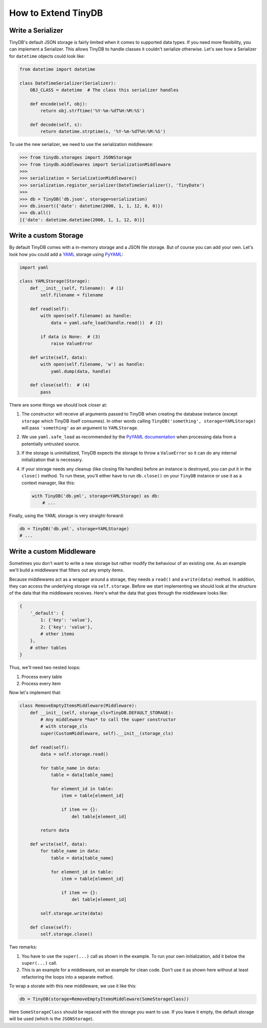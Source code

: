 How to Extend TinyDB
====================

Write a Serializer
------------------

TinyDB's default JSON storage is fairly limited when it comes to supported data
types. If you need more flexibility, you can implement a Serializer. This allows
TinyDB to handle classes it couldn't serialize otherwise. Let's see how a
Serializer for ``datetime`` objects could look like:

.. code-block:: python

    from datetime import datetime

    class DateTimeSerializer(Serializer):
        OBJ_CLASS = datetime  # The class this serializer handles

        def encode(self, obj):
            return obj.strftime('%Y-%m-%dT%H:%M:%S')

        def decode(self, s):
            return datetime.strptime(s, '%Y-%m-%dT%H:%M:%S')

To use the new serializer, we need to use the serialization middleware:

.. code-block:: python

    >>> from tinydb.storages import JSONStorage
    >>> from tinydb.middlewares import SerializationMiddleware
    >>>
    >>> serialization = SerializationMiddleware()
    >>> serialization.register_serializer(DateTimeSerializer(), 'TinyDate')
    >>>
    >>> db = TinyDB('db.json', storage=serialization)
    >>> db.insert({'date': datetime(2000, 1, 1, 12, 0, 0)})
    >>> db.all()
    [{'date': datetime.datetime(2000, 1, 1, 12, 0)}]

Write a custom Storage
----------------------

By default TinyDB comes with a in-memory storage and a JSON file storage. But
of course you can add your own. Let's look how you could add a
`YAML <http://yaml.org/>`_ storage using `PyYAML <http://pyyaml.org/wiki/PyYAML>`_:

.. code-block:: python

    import yaml

    class YAMLStorage(Storage):
        def __init__(self, filename):  # (1)
            self.filename = filename

        def read(self):
            with open(self.filename) as handle:
                data = yaml.safe_load(handle.read())  # (2)

            if data is None:  # (3)
                raise ValueError

        def write(self, data):
            with open(self.filename, 'w') as handle:
                yaml.dump(data, handle)

        def close(self):  # (4)
            pass

There are some things we should look closer at:

1. The constructor will receive all arguments passed to TinyDB when creating
   the database instance (except ``storage`` which TinyDB itself consumes).
   In other words calling ``TinyDB('something', storage=YAMLStorage)`` will
   pass ``'something'`` as an argument to ``YAMLStorage``.
2. We use ``yaml.safe_load`` as recommended by the
   `PyYAML documentation <http://pyyaml.org/wiki/PyYAMLDocumentation#LoadingYAML>`_
   when processing data from a potentially untrusted source.
3. If the storage is uninitialized, TinyDB expects the storage to throw a
   ``ValueError`` so it can do any internal initialization that is necessary.
4. If your storage needs any cleanup (like closing file handles) before an
   instance is destroyed, you can put it in the ``close()`` method. To run
   these, you'll either have to run ``db.close()`` on your ``TinyDB`` instance
   or use it as a context manager, like this:

   .. code-block:: python

        with TinyDB('db.yml', storage=YAMLStorage) as db:
            # ...

Finally, using the YAML storage is very straight-forward:

.. code-block:: python

    db = TinyDB('db.yml', storage=YAMLStorage)
    # ...


Write a custom Middleware
-------------------------

Sometimes you don't want to write a new storage but rather modify the behaviour
of an existing one. As an example we'll build a middleware that filters out
any empty items.

Because middlewares act as a wrapper around a storage, they needs a ``read()``
and a ``write(data)`` method. In addition, they can access the underlying storage
via ``self.storage``. Before we start implementing we should look at the structure
of the data that the middleware receives. Here's what the data that goes through
the middleware looks like:

.. code-block:: python

    {
        '_default': {
            1: {'key': 'value'},
            2: {'key': 'value'},
            # other items
        },
        # other tables
    }

Thus, we'll need two nested loops:

1. Process every table
2. Process every item

Now let's implement that:

.. code-block:: python

    class RemoveEmptyItemsMiddleware(Middleware):
        def __init__(self, storage_cls=TinyDB.DEFAULT_STORAGE):
            # Any middleware *has* to call the super constructor
            # with storage_cls
            super(CustomMiddleware, self).__init__(storage_cls)

        def read(self):
            data = self.storage.read()

            for table_name in data:
                table = data[table_name]

                for element_id in table:
                    item = table[element_id]

                    if item == {}:
                        del table[element_id]

            return data

        def write(self, data):
            for table_name in data:
                table = data[table_name]

                for element_id in table:
                    item = table[element_id]

                    if item == {}:
                        del table[element_id]

            self.storage.write(data)

        def close(self):
            self.storage.close()


Two remarks:

1. You have to use the ``super(...)`` call as shown in the example. To run your
   own initialization, add it below the ``super(...)`` call.
2. This is an example for a middleware, not an example for clean code. Don't
   use it as shown here without at least refactoring the loops into a separate
   method.

To wrap a storate with this new middleware, we use it like this:

.. code-block:: python

    db = TinyDB(storage=RemoveEmptyItemsMiddleware(SomeStorageClass))

Here ``SomeStorageClass`` should be repaced with the storage you want to use.
If you leave it empty, the default storage will be used (which is the ``JSONStorage``).
